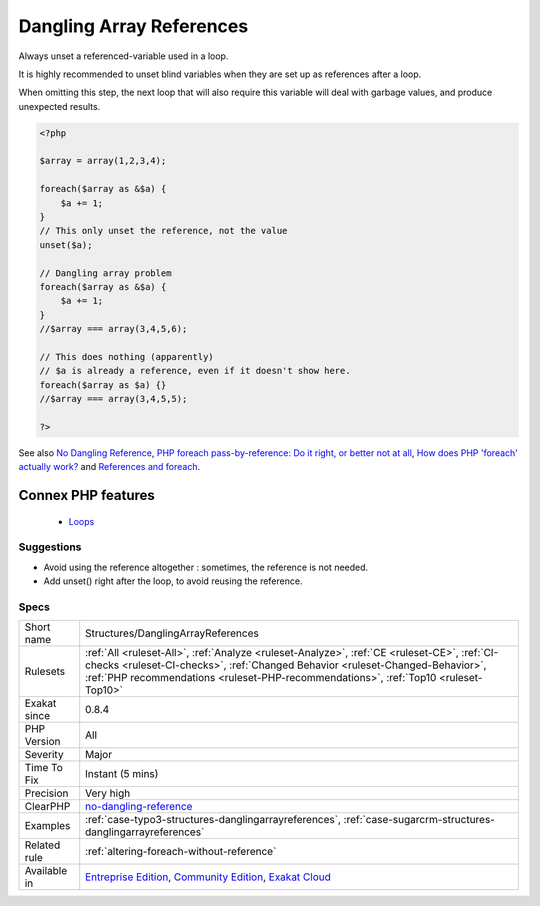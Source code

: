 .. _structures-danglingarrayreferences:


.. _dangling-array-references:

Dangling Array References
+++++++++++++++++++++++++

.. meta::
	:description:
		Dangling Array References: Always unset a referenced-variable used in a loop.
	:twitter:card: summary_large_image
	:twitter:site: @exakat
	:twitter:title: Dangling Array References
	:twitter:description: Dangling Array References: Always unset a referenced-variable used in a loop
	:twitter:creator: @exakat
	:twitter:image:src: https://www.exakat.io/wp-content/uploads/2020/06/logo-exakat.png
	:og:image: https://www.exakat.io/wp-content/uploads/2020/06/logo-exakat.png
	:og:title: Dangling Array References
	:og:type: article
	:og:description: Always unset a referenced-variable used in a loop
	:og:url: https://exakat.readthedocs.io/en/latest/Reference/Rules/Dangling Array References.html
	:og:locale: en

.. raw:: html


	<script type="application/ld+json">{"@context":"https:\/\/schema.org","@graph":[{"@type":"WebPage","@id":"https:\/\/php-tips.readthedocs.io\/en\/latest\/Reference\/Rules\/Structures\/DanglingArrayReferences.html","url":"https:\/\/php-tips.readthedocs.io\/en\/latest\/Reference\/Rules\/Structures\/DanglingArrayReferences.html","name":"Dangling Array References","isPartOf":{"@id":"https:\/\/www.exakat.io\/"},"datePublished":"Wed, 05 Mar 2025 15:10:46 +0000","dateModified":"Wed, 05 Mar 2025 15:10:46 +0000","description":"Always unset a referenced-variable used in a loop","inLanguage":"en-US","potentialAction":[{"@type":"ReadAction","target":["https:\/\/exakat.readthedocs.io\/en\/latest\/Dangling Array References.html"]}]},{"@type":"WebSite","@id":"https:\/\/www.exakat.io\/","url":"https:\/\/www.exakat.io\/","name":"Exakat","description":"Smart PHP static analysis","inLanguage":"en-US"}]}</script>

Always unset a referenced-variable used in a loop.

It is highly recommended to unset blind variables when they are set up as references after a loop. 

When omitting this step, the next loop that will also require this variable will deal with garbage values, and produce unexpected results.

.. code-block:: php
   
   <?php
   
   $array = array(1,2,3,4);
   
   foreach($array as &$a) {
       $a += 1;
   }
   // This only unset the reference, not the value
   unset($a);
   
   // Dangling array problem
   foreach($array as &$a) {
       $a += 1;
   }
   //$array === array(3,4,5,6);
   
   // This does nothing (apparently)
   // $a is already a reference, even if it doesn't show here.
   foreach($array as $a) {}
   //$array === array(3,4,5,5);
   
   ?>

See also `No Dangling Reference <https://github.com/dseguy/clearPHP/blob/master/rules/no-dangling-reference.md>`_, `PHP foreach pass-by-reference: Do it right, or better not at all <https://coderwall.com/p/qx3fpa/php-foreach-pass-by-reference-do-it-right-or-better-not-at-all>`_, `How does PHP 'foreach' actually work? <https://stackoverflow.com/questions/10057671/how-does-php-foreach-actually-work/14854568#14854568>`_ and `References and foreach <https://schlueters.de/blog/archives/141-references-and-foreach.html>`_.

Connex PHP features
-------------------

  + `Loops <https://php-dictionary.readthedocs.io/en/latest/dictionary/loop.ini.html>`_


Suggestions
___________

* Avoid using the reference altogether : sometimes, the reference is not needed.
* Add unset() right after the loop, to avoid reusing the reference.




Specs
_____

+--------------+----------------------------------------------------------------------------------------------------------------------------------------------------------------------------------------------------------------------------------------------------------------------+
| Short name   | Structures/DanglingArrayReferences                                                                                                                                                                                                                                   |
+--------------+----------------------------------------------------------------------------------------------------------------------------------------------------------------------------------------------------------------------------------------------------------------------+
| Rulesets     | :ref:`All <ruleset-All>`, :ref:`Analyze <ruleset-Analyze>`, :ref:`CE <ruleset-CE>`, :ref:`CI-checks <ruleset-CI-checks>`, :ref:`Changed Behavior <ruleset-Changed-Behavior>`, :ref:`PHP recommendations <ruleset-PHP-recommendations>`, :ref:`Top10 <ruleset-Top10>` |
+--------------+----------------------------------------------------------------------------------------------------------------------------------------------------------------------------------------------------------------------------------------------------------------------+
| Exakat since | 0.8.4                                                                                                                                                                                                                                                                |
+--------------+----------------------------------------------------------------------------------------------------------------------------------------------------------------------------------------------------------------------------------------------------------------------+
| PHP Version  | All                                                                                                                                                                                                                                                                  |
+--------------+----------------------------------------------------------------------------------------------------------------------------------------------------------------------------------------------------------------------------------------------------------------------+
| Severity     | Major                                                                                                                                                                                                                                                                |
+--------------+----------------------------------------------------------------------------------------------------------------------------------------------------------------------------------------------------------------------------------------------------------------------+
| Time To Fix  | Instant (5 mins)                                                                                                                                                                                                                                                     |
+--------------+----------------------------------------------------------------------------------------------------------------------------------------------------------------------------------------------------------------------------------------------------------------------+
| Precision    | Very high                                                                                                                                                                                                                                                            |
+--------------+----------------------------------------------------------------------------------------------------------------------------------------------------------------------------------------------------------------------------------------------------------------------+
| ClearPHP     | `no-dangling-reference <https://github.com/dseguy/clearPHP/tree/master/rules/no-dangling-reference.md>`__                                                                                                                                                            |
+--------------+----------------------------------------------------------------------------------------------------------------------------------------------------------------------------------------------------------------------------------------------------------------------+
| Examples     | :ref:`case-typo3-structures-danglingarrayreferences`, :ref:`case-sugarcrm-structures-danglingarrayreferences`                                                                                                                                                        |
+--------------+----------------------------------------------------------------------------------------------------------------------------------------------------------------------------------------------------------------------------------------------------------------------+
| Related rule | :ref:`altering-foreach-without-reference`                                                                                                                                                                                                                            |
+--------------+----------------------------------------------------------------------------------------------------------------------------------------------------------------------------------------------------------------------------------------------------------------------+
| Available in | `Entreprise Edition <https://www.exakat.io/entreprise-edition>`_, `Community Edition <https://www.exakat.io/community-edition>`_, `Exakat Cloud <https://www.exakat.io/exakat-cloud/>`_                                                                              |
+--------------+----------------------------------------------------------------------------------------------------------------------------------------------------------------------------------------------------------------------------------------------------------------------+


